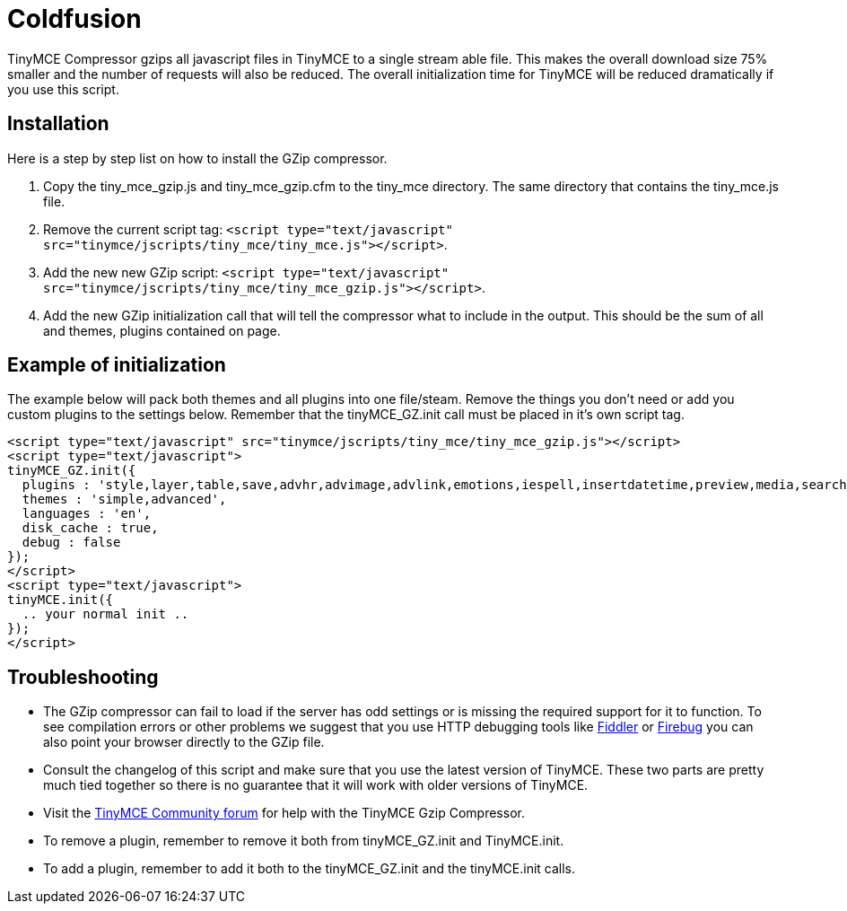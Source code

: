 :rootDir: ./../
:partialsDir: {rootDir}partials/
= Coldfusion

TinyMCE Compressor gzips all javascript files in TinyMCE to a single stream able file. This makes the overall download size 75% smaller and the number of requests will also be reduced. The overall initialization time for TinyMCE will be reduced dramatically if you use this script.

[[installation]]
== Installation

Here is a step by step list on how to install the GZip compressor.

. Copy the tiny_mce_gzip.js and tiny_mce_gzip.cfm to the tiny_mce directory. The same directory that contains the tiny_mce.js file.
. Remove the current script tag: `<script type="text/javascript" src="tinymce/jscripts/tiny_mce/tiny_mce.js"></script>`.
. Add the new new GZip script: `<script type="text/javascript" src="tinymce/jscripts/tiny_mce/tiny_mce_gzip.js"></script>`.
. Add the new GZip initialization call that will tell the compressor what to include in the output. This should be the sum of all and themes, plugins contained on page.

[[example-of-initialization]]
== Example of initialization
anchor:exampleofinitialization[historical anchor]

The example below will pack both themes and all plugins into one file/steam. Remove the things you don't need or add you custom plugins to the settings below. Remember that the tinyMCE_GZ.init call must be placed in it's own script tag.

[source,html]
----
<script type="text/javascript" src="tinymce/jscripts/tiny_mce/tiny_mce_gzip.js"></script>
<script type="text/javascript">
tinyMCE_GZ.init({
  plugins : 'style,layer,table,save,advhr,advimage,advlink,emotions,iespell,insertdatetime,preview,media,searchreplace,print,contextmenu,paste,directionality,fullscreen,noneditable,visualchars,nonbreaking,xhtmlxtras',
  themes : 'simple,advanced',
  languages : 'en',
  disk_cache : true,
  debug : false
});
</script>
<script type="text/javascript">
tinyMCE.init({
  .. your normal init ..
});
</script>
----

[[troubleshooting]]
== Troubleshooting

* The GZip compressor can fail to load if the server has odd settings or is missing the required support for it to function. To see compilation errors or other problems we suggest that you use HTTP debugging tools like http://www.fiddlertool.com/fiddler/[Fiddler] or http://www.getfirebug.com/[Firebug] you can also point your browser directly to the GZip file.
* Consult the changelog of this script and make sure that you use the latest version of TinyMCE. These two parts are pretty much tied together so there is no guarantee that it will work with older versions of TinyMCE.
* Visit the https://community.tiny.cloud[TinyMCE Community forum] for help with the TinyMCE Gzip Compressor.
* To remove a plugin, remember to remove it both from tinyMCE_GZ.init and TinyMCE.init.
* To add a plugin, remember to add it both to the tinyMCE_GZ.init and the tinyMCE.init calls.

